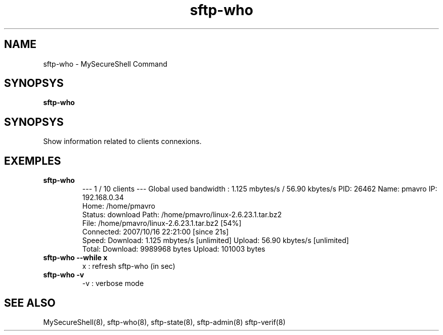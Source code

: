 .TH sftp-who 8 "16/10/2007" mss-utils "sftp-who Manual for MySecureShell"
.SH NAME
sftp-who - MySecureShell Command
.SH SYNOPSYS
\fBsftp-who\fP
.SH SYNOPSYS
Show information related to clients connexions.
.SH EXEMPLES
.TP
\fBsftp-who\fP
\-\-\- 1 / 10 clients \-\-\-
Global used bandwidth : 1.125 mbytes/s / 56.90 kbytes/s
PID: 26462   Name: pmavro   IP: 192.168.0.34
        Home: /home/pmavro
        Status: download    Path: /home/pmavro/linux-2.6.23.1.tar.bz2
        File: /home/pmavro/linux-2.6.23.1.tar.bz2 [54%]
        Connected: 2007/10/16 22:21:00 [since 21s]
        Speed: Download: 1.125 mbytes/s [unlimited]  Upload: 56.90 kbytes/s [unlimited]
        Total: Download: 9989968 bytes   Upload: 101003 bytes
.TP
\fBsftp-who \-\-while x\fP
x : refresh sftp-who (in sec)
.TP
\fBsftp-who \-v\fP
\-v : verbose mode
.SH SEE ALSO
MySecureShell(8), sftp-who(8), sftp-state(8), sftp-admin(8) sftp-verif(8)
